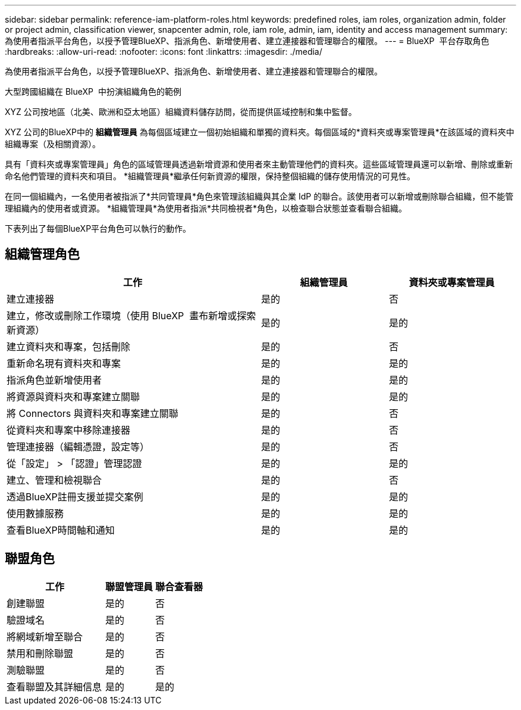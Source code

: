 ---
sidebar: sidebar 
permalink: reference-iam-platform-roles.html 
keywords: predefined roles, iam roles, organization admin, folder or project admin, classification viewer, snapcenter admin, role, iam role, admin, iam, identity and access management 
summary: 為使用者指派平台角色，以授予管理BlueXP、指派角色、新增使用者、建立連接器和管理聯合的權限。 
---
= BlueXP  平台存取角色
:hardbreaks:
:allow-uri-read: 
:nofooter: 
:icons: font
:linkattrs: 
:imagesdir: ./media/


[role="lead"]
為使用者指派平台角色，以授予管理BlueXP、指派角色、新增使用者、建立連接器和管理聯合的權限。

.大型跨國組織在 BlueXP  中扮演組織角色的範例
XYZ 公司按地區（北美、歐洲和亞太地區）組織資料儲存訪問，從而提供區域控制和集中監督。

XYZ 公司的BlueXP中的 *組織管理員* 為每個區域建立一個初始組織和單獨的資料夾。每個區域的*資料夾或專案管理員*在該區域的資料夾中組織專案（及相關資源）。

具有「資料夾或專案管理員」角色的區域管理員透過新增資源和使用者來主動管理他們的資料夾。這些區域管理員還可以新增、刪除或重新命名他們管理的資料夾和項目。  *組織管理員*繼承任何新資源的權限，保持整個組織的儲存使用情況的可見性。

在同一個組織內，一名使用者被指派了*共同管理員*角色來管理該組織與其企業 IdP 的聯合。該使用者可以新增或刪除聯合組織，但不能管理組織內的使用者或資源。  *組織管理員*為使用者指派*共同檢視者*角色，以檢查聯合狀態並查看聯合組織。

下表列出了每個BlueXP平台角色可以執行的動作。



== 組織管理角色

[cols="2,1,1"]
|===
| 工作 | 組織管理員 | 資料夾或專案管理員 


| 建立連接器 | 是的 | 否 


| 建立，修改或刪除工作環境（使用 BlueXP  畫布新增或探索新資源） | 是的 | 是的 


| 建立資料夾和專案，包括刪除 | 是的 | 否 


| 重新命名現有資料夾和專案 | 是的 | 是的 


| 指派角色並新增使用者 | 是的 | 是的 


| 將資源與資料夾和專案建立關聯 | 是的 | 是的 


| 將 Connectors 與資料夾和專案建立關聯 | 是的 | 否 


| 從資料夾和專案中移除連接器 | 是的 | 否 


| 管理連接器（編輯憑證，設定等） | 是的 | 否 


| 從「設定」 > 「認證」管理認證 | 是的 | 是的 


| 建立、管理和檢視聯合 | 是的 | 否 


| 透過BlueXP註冊支援並提交案例 | 是的 | 是的 


| 使用數據服務 | 是的 | 是的 


| 查看BlueXP時間軸和通知 | 是的 | 是的 
|===


== 聯盟角色

[cols="2,1,1"]
|===
| 工作 | 聯盟管理員 | 聯合查看器 


| 創建聯盟 | 是的 | 否 


| 驗證域名 | 是的 | 否 


| 將網域新增至聯合 | 是的 | 否 


| 禁用和刪除聯盟 | 是的 | 否 


| 測驗聯盟 | 是的 | 否 


| 查看聯盟及其詳細信息 | 是的 | 是的 
|===